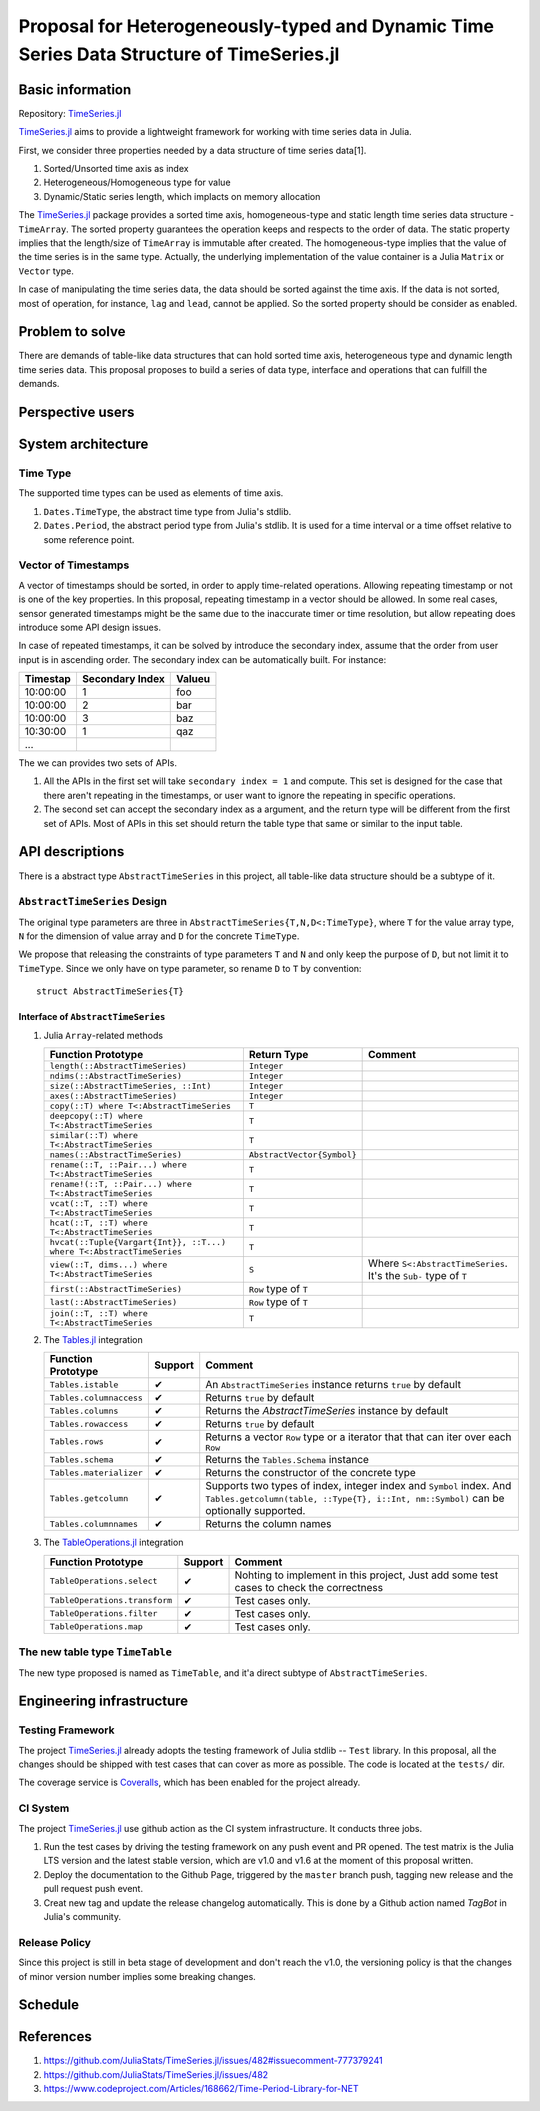 ===============================================================================
Proposal for Heterogeneously-typed and Dynamic Time Series Data Structure of TimeSeries.jl
===============================================================================

.. _TimeSeries.jl: https://github.com/JuliaStats/TimeSeries.jl
.. _DataFrames.jl: https://github.com/JuliaData/DataFrames.jl
.. _Tables.jl: https://github.com/JuliaData/Tables.jl
.. _TableOperations.jl: https://github.com/JuliaData/TableOperations.jl

Basic information
===============================================================================

Repository: `TimeSeries.jl`_

`TimeSeries.jl`_
aims to provide a lightweight framework for working with time series data in Julia.

First, we consider three properties needed by a data structure of
time series data[1].

#. Sorted/Unsorted time axis as index
#. Heterogeneous/Homogeneous type for value
#. Dynamic/Static series length, which implacts on memory allocation

The `TimeSeries.jl`_ package provides a sorted time axis, homogeneous-type and static length
time series data structure - ``TimeArray``.
The sorted property guarantees the operation keeps and respects to the order of data.
The static property implies that the length/size of ``TimeArray`` is immutable after
created.
The homogeneous-type implies that the value of the time series is in the same type.
Actually, the underlying implementation of the value container is
a Julia ``Matrix`` or ``Vector`` type.

In case of manipulating the time series data, the data should be sorted against
the time axis. If the data is not sorted, most of operation,
for instance,  ``lag`` and ``lead``, cannot be applied.
So the sorted property should be consider as enabled.


Problem to solve
===============================================================================

There are demands of table-like data structures that can hold sorted time axis,
heterogeneous type and dynamic length time series data.
This proposal proposes to build a series of data type, interface and operations
that can fulfill the demands.


Perspective users
===============================================================================




System architecture
===============================================================================

Time Type
----------------------------------------------------------------------

The supported time types can be used as elements of time axis.

#. ``Dates.TimeType``, the abstract time type from Julia's stdlib.
#. ``Dates.Period``, the abstract period type from Julia's stdlib.
   It is used for a time interval or a time offset relative to some reference
   point.


Vector of Timestamps
----------------------------------------------------------------------

A vector of timestamps should be sorted, in order to apply time-related operations.
Allowing repeating timestamp or not is one of the key properties.
In this proposal, repeating timestamp in a vector should be allowed.
In some real cases, sensor generated timestamps might be the same due to the
inaccurate timer or time resolution,
but allow repeating does introduce some API design issues.

In case of repeated timestamps, it can be solved by introduce the secondary index,
assume that the order from user input is in ascending order.
The secondary index can be automatically built. For instance:

+----------+-----------------+--------+
| Timestap | Secondary Index | Valueu |
+==========+=================+========+
| 10:00:00 | 1               | foo    |
+----------+-----------------+--------+
| 10:00:00 | 2               | bar    |
+----------+-----------------+--------+
| 10:00:00 | 3               | baz    |
+----------+-----------------+--------+
| 10:30:00 | 1               | qaz    |
+----------+-----------------+--------+
| ...      |                 |        |
+----------+-----------------+--------+

The we can provides two sets of APIs.

#. All the APIs in the first set will take ``secondary index = 1`` and compute.
   This set is designed for the case that there aren't repeating in the timestamps,
   or user want to ignore the repeating in specific operations.

#. The second set can accept the secondary index as a argument, and the
   return type will be different from the first set of APIs. Most of APIs in this
   set should return the table type that same or similar to the input table.



API descriptions
===============================================================================

There is a abstract type ``AbstractTimeSeries`` in this project,
all table-like data structure should be a subtype of it.

``AbstractTimeSeries`` Design
----------------------------------------------------------------------

The original type parameters are three in ``AbstractTimeSeries{T,N,D<:TimeType}``,
where ``T`` for the value array type, ``N`` for the dimension of value array
and ``D`` for the concrete ``TimeType``.

We propose that releasing the constraints of type parameters ``T`` and ``N``
and only keep the purpose of ``D``, but not limit it to ``TimeType``.
Since we only have on type parameter, so rename ``D`` to ``T`` by convention::


    struct AbstractTimeSeries{T}


Interface of ``AbstractTimeSeries``
++++++++++++++++++++++++++++++++++++++++++++++++++++++++++++

#. Julia ``Array``-related methods

   +----------------------------------------------------------------------+----------------------------+----------------------------------+
   | Function Prototype                                                   | Return Type                | Comment                          |
   +======================================================================+============================+==================================+
   | ``length(::AbstractTimeSeries)``                                     | ``Integer``                |                                  |
   +----------------------------------------------------------------------+----------------------------+----------------------------------+
   | ``ndims(::AbstractTimeSeries)``                                      | ``Integer``                |                                  |
   +----------------------------------------------------------------------+----------------------------+----------------------------------+
   | ``size(::AbstractTimeSeries, ::Int)``                                | ``Integer``                |                                  |
   +----------------------------------------------------------------------+----------------------------+----------------------------------+
   | ``axes(::AbstractTimeSeries)``                                       | ``Integer``                |                                  |
   +----------------------------------------------------------------------+----------------------------+----------------------------------+
   | ``copy(::T) where T<:AbstractTimeSeries``                            | ``T``                      |                                  |
   +----------------------------------------------------------------------+----------------------------+----------------------------------+
   | ``deepcopy(::T) where T<:AbstractTimeSeries``                        | ``T``                      |                                  |
   +----------------------------------------------------------------------+----------------------------+----------------------------------+
   | ``similar(::T) where T<:AbstractTimeSeries``                         | ``T``                      |                                  |
   +----------------------------------------------------------------------+----------------------------+----------------------------------+
   | ``names(::AbstractTimeSeries)``                                      | ``AbstractVector{Symbol}`` |                                  |
   +----------------------------------------------------------------------+----------------------------+----------------------------------+
   | ``rename(::T, ::Pair...) where T<:AbstractTimeSeries``               | ``T``                      |                                  |
   +----------------------------------------------------------------------+----------------------------+----------------------------------+
   | ``rename!(::T, ::Pair...) where T<:AbstractTimeSeries``              | ``T``                      |                                  |
   +----------------------------------------------------------------------+----------------------------+----------------------------------+
   | ``vcat(::T, ::T) where T<:AbstractTimeSeries``                       | ``T``                      |                                  |
   +----------------------------------------------------------------------+----------------------------+----------------------------------+
   | ``hcat(::T, ::T) where T<:AbstractTimeSeries``                       | ``T``                      |                                  |
   +----------------------------------------------------------------------+----------------------------+----------------------------------+
   | ``hvcat(::Tuple{Vargart{Int}}, ::T...) where T<:AbstractTimeSeries`` | ``T``                      |                                  |
   +----------------------------------------------------------------------+----------------------------+----------------------------------+
   | ``view(::T, dims...) where T<:AbstractTimeSeries``                   | ``S``                      | Where ``S<:AbstractTimeSeries``. |
   |                                                                      |                            | It's the ``Sub-`` type of ``T``  |
   +----------------------------------------------------------------------+----------------------------+----------------------------------+
   | ``first(::AbstractTimeSeries)``                                      | ``Row`` type of ``T``      |                                  |
   +----------------------------------------------------------------------+----------------------------+----------------------------------+
   | ``last(::AbstractTimeSeries)``                                       | ``Row`` type of ``T``      |                                  |
   +----------------------------------------------------------------------+----------------------------+----------------------------------+
   | ``join(::T, ::T) where T<:AbstractTimeSeries``                       | ``T``                      |                                  |
   +----------------------------------------------------------------------+----------------------------+----------------------------------+

#. The `Tables.jl`_ integration

   +-------------------------+---------+------------------------------------------------------------------+
   | Function Prototype      | Support | Comment                                                          |
   +=========================+=========+==================================================================+
   | ``Tables.istable``      | ✔       | An ``AbstractTimeSeries`` instance returns ``true`` by default   |
   +-------------------------+---------+------------------------------------------------------------------+
   | ``Tables.columnaccess`` | ✔       | Returns ``true`` by default                                      |
   +-------------------------+---------+------------------------------------------------------------------+
   | ``Tables.columns``      | ✔       | Returns the `AbstractTimeSeries` instance by default             |
   +-------------------------+---------+------------------------------------------------------------------+
   | ``Tables.rowaccess``    | ✔       | Returns ``true`` by default                                      |
   +-------------------------+---------+------------------------------------------------------------------+
   | ``Tables.rows``         | ✔       | Returns a vector ``Row`` type or a iterator that                 |
   |                         |         | that can iter over each ``Row``                                  |
   +-------------------------+---------+------------------------------------------------------------------+
   | ``Tables.schema``       | ✔       | Returns the ``Tables.Schema`` instance                           |
   +-------------------------+---------+------------------------------------------------------------------+
   | ``Tables.materializer`` | ✔       | Returns the constructor of the concrete type                     |
   +-------------------------+---------+------------------------------------------------------------------+
   | ``Tables.getcolumn``    | ✔       | Supports two types of index, integer index and ``Symbol`` index. |
   |                         |         | And ``Tables.getcolumn(table, ::Type{T}, i::Int, nm::Symbol)``   |
   |                         |         | can be optionally supported.                                     |
   +-------------------------+---------+------------------------------------------------------------------+
   | ``Tables.columnnames``  | ✔       | Returns the column names                                         |
   +-------------------------+---------+------------------------------------------------------------------+

#. The `TableOperations.jl`_ integration

   +-------------------------------+---------+---------------------------------------------------+
   | Function Prototype            | Support | Comment                                           |
   +===============================+=========+===================================================+
   | ``TableOperations.select``    | ✔       | Nohting to implement in this project,             |
   |                               |         | Just add some test cases to check the correctness |
   +-------------------------------+---------+---------------------------------------------------+
   | ``TableOperations.transform`` | ✔       | Test cases only.                                  |
   +-------------------------------+---------+---------------------------------------------------+
   | ``TableOperations.filter``    | ✔       | Test cases only.                                  |
   +-------------------------------+---------+---------------------------------------------------+
   | ``TableOperations.map``       | ✔       | Test cases only.                                  |
   +-------------------------------+---------+---------------------------------------------------+


The new table type ``TimeTable``
----------------------------------------------------------------------

The new type proposed is named as ``TimeTable``, and
it'a direct subtype of ``AbstractTimeSeries``.


Engineering infrastructure
===============================================================================

Testing Framework
----------------------------------------------------------------------

The project `TimeSeries.jl`_ already adopts the testing framework of Julia stdlib --
``Test`` library.
In this proposal, all the changes should be shipped with test cases that can
cover as more as possible.
The code is located at the ``tests/`` dir.

The coverage service is `Coveralls <https://coveralls.io/>`_, which has been
enabled for the project already.


CI System
----------------------------------------------------------------------

The project `TimeSeries.jl`_ use github action as the CI system infrastructure.
It conducts three jobs.

#. Run the test cases by driving the testing framework
   on any push event and PR opened.
   The test matrix is the Julia LTS version and the latest stable version, which are
   v1.0 and v1.6 at the moment of this proposal written.
#. Deploy the documentation to the Github Page,
   triggered by the ``master`` branch push, tagging new release and the pull request push
   event.
#. Creat new tag and update the release changelog automatically.
   This is done by a Github action named *TagBot* in Julia's community.


Release Policy
----------------------------------------------------------------------

Since this project is still in beta stage of development and don't
reach the v1.0, the versioning policy is that the changes of minor version number
implies some breaking changes.


Schedule
===============================================================================



References
===============================================================================

#. https://github.com/JuliaStats/TimeSeries.jl/issues/482#issuecomment-777379241
#. https://github.com/JuliaStats/TimeSeries.jl/issues/482
#. https://www.codeproject.com/Articles/168662/Time-Period-Library-for-NET
